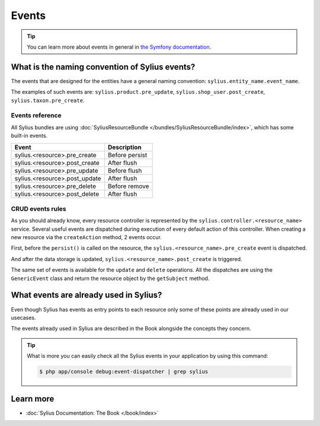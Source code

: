 .. index::
   single: Events

Events
======

.. tip::

    You can learn more about events in general in `the Symfony documentation <http://symfony.com/doc/current/event_dispatcher.html>`_.

What is the naming convention of Sylius events?
-----------------------------------------------

The events that are designed for the entities have a general naming convention: ``sylius.entity_name.event_name``.

The examples of such events are: ``sylius.product.pre_update``, ``sylius.shop_user.post_create``, ``sylius.taxon.pre_create``.


Events reference
~~~~~~~~~~~~~~~~

All Sylius bundles are using :doc:`SyliusResourceBundle </bundles/SyliusResourceBundle/index>`, which has some built-in events.

+-------------------------------+----------------+
| Event                         | Description    |
+===============================+================+
| sylius.<resource>.pre_create  | Before persist |
+-------------------------------+----------------+
| sylius.<resource>.post_create | After flush    |
+-------------------------------+----------------+
| sylius.<resource>.pre_update  | Before flush   |
+-------------------------------+----------------+
| sylius.<resource>.post_update | After flush    |
+-------------------------------+----------------+
| sylius.<resource>.pre_delete  | Before remove  |
+-------------------------------+----------------+
| sylius.<resource>.post_delete | After flush    |
+-------------------------------+----------------+

CRUD events rules
~~~~~~~~~~~~~~~~~

As you should already know, every resource controller is represented by
the ``sylius.controller.<resource_name>`` service. Several useful events are dispatched during execution of every default action
of this controller. When creating a new resource via the ``createAction`` method, 2 events occur.

First, before the ``persist()`` is called on the resource, the ``sylius.<resource_name>.pre_create`` event is dispatched.

And after the data storage is updated, ``sylius.<resource_name>.post_create`` is triggered.

The same set of events is available for the ``update`` and ``delete`` operations.
All the dispatches are using the ``GenericEvent`` class and return the resource object by the ``getSubject`` method.

What events are already used in Sylius?
---------------------------------------

Even though Sylius has events as entry points to each resource only some of these points are already used in our usecases.

The events already used in Sylius are described in the Book alongside the concepts they concern.

.. tip::

    What is more you can easily check all the Sylius events in your application by using this command:

    .. code-block:: bash

        $ php app/console debug:event-dispatcher | grep sylius

Learn more
----------

* :doc:`Sylius Documentation: The Book </book/index>`
